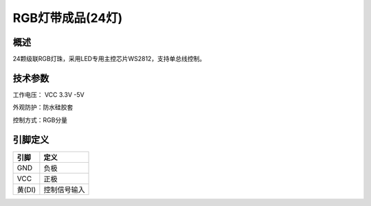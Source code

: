 RGB灯带成品(24灯)
===================

.. figure:: /static/图片/灯带成品24.png
	:width: 65%
	:align: center


概述
--------------------
24颗级联RGB灯珠，采用LED专用主控芯片WS2812，支持单总线控制。



技术参数
-------------------

工作电压： VCC 3.3V -5V

外观防护：防水硅胶套

控制方式：RGB分量


引脚定义
-------------------

======  ============= 
引脚    定义   
======  =============  
GND     负极 
VCC     正极  
黄(DI)	控制信号输入
======  ============= 

